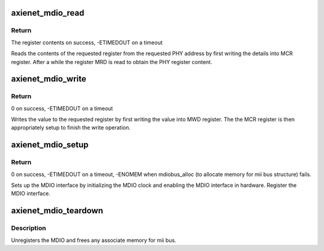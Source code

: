 .. -*- coding: utf-8; mode: rst -*-
.. src-file: drivers/net/ethernet/xilinx/xilinx_axienet_mdio.c

.. _`axienet_mdio_read`:

axienet_mdio_read
=================

.. c:function:: int axienet_mdio_read(struct mii_bus *bus, int phy_id, int reg)

    MDIO interface read function

    :param struct mii_bus \*bus:
        Pointer to mii bus structure

    :param int phy_id:
        Address of the PHY device

    :param int reg:
        PHY register to read

.. _`axienet_mdio_read.return`:

Return
------

The register contents on success, -ETIMEDOUT on a timeout

Reads the contents of the requested register from the requested PHY
address by first writing the details into MCR register. After a while
the register MRD is read to obtain the PHY register content.

.. _`axienet_mdio_write`:

axienet_mdio_write
==================

.. c:function:: int axienet_mdio_write(struct mii_bus *bus, int phy_id, int reg, u16 val)

    MDIO interface write function

    :param struct mii_bus \*bus:
        Pointer to mii bus structure

    :param int phy_id:
        Address of the PHY device

    :param int reg:
        PHY register to write to

    :param u16 val:
        Value to be written into the register

.. _`axienet_mdio_write.return`:

Return
------

0 on success, -ETIMEDOUT on a timeout

Writes the value to the requested register by first writing the value
into MWD register. The the MCR register is then appropriately setup
to finish the write operation.

.. _`axienet_mdio_setup`:

axienet_mdio_setup
==================

.. c:function:: int axienet_mdio_setup(struct axienet_local *lp, struct device_node *np)

    MDIO setup function

    :param struct axienet_local \*lp:
        Pointer to axienet local data structure.

    :param struct device_node \*np:
        Pointer to device node

.. _`axienet_mdio_setup.return`:

Return
------

0 on success, -ETIMEDOUT on a timeout, -ENOMEM when
mdiobus_alloc (to allocate memory for mii bus structure) fails.

Sets up the MDIO interface by initializing the MDIO clock and enabling the
MDIO interface in hardware. Register the MDIO interface.

.. _`axienet_mdio_teardown`:

axienet_mdio_teardown
=====================

.. c:function:: void axienet_mdio_teardown(struct axienet_local *lp)

    MDIO remove function

    :param struct axienet_local \*lp:
        Pointer to axienet local data structure.

.. _`axienet_mdio_teardown.description`:

Description
-----------

Unregisters the MDIO and frees any associate memory for mii bus.

.. This file was automatic generated / don't edit.

